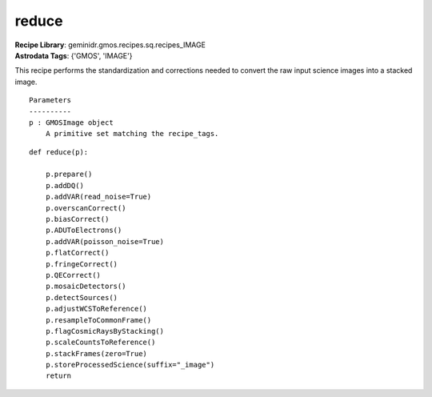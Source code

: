 reduce
======

| **Recipe Library**: geminidr.gmos.recipes.sq.recipes_IMAGE
| **Astrodata Tags**: {'GMOS', 'IMAGE'}

This recipe performs the standardization and corrections needed to
convert the raw input science images into a stacked image.

::

    Parameters
    ----------
    p : GMOSImage object
        A primitive set matching the recipe_tags.

::

    def reduce(p):

        p.prepare()
        p.addDQ()
        p.addVAR(read_noise=True)
        p.overscanCorrect()
        p.biasCorrect()
        p.ADUToElectrons()
        p.addVAR(poisson_noise=True)
        p.flatCorrect()
        p.fringeCorrect()
        p.QECorrect()
        p.mosaicDetectors()
        p.detectSources()
        p.adjustWCSToReference()
        p.resampleToCommonFrame()
        p.flagCosmicRaysByStacking()
        p.scaleCountsToReference()
        p.stackFrames(zero=True)
        p.storeProcessedScience(suffix="_image")
        return

